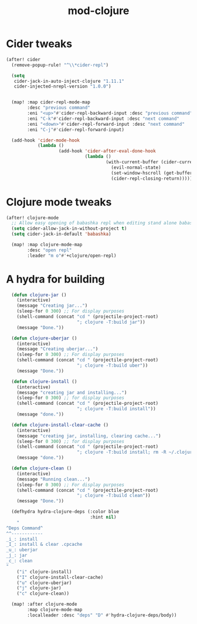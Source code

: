 #+TITLE: mod-clojure
:properties:
#+OPTIONS: toc:nil author:nil timestamp:nil num:nil ^:nil
#+HTML_HEAD_EXTRA: <style> .figure p {text-align: left;} </style>
#+HTML_HEAD_EXTRA: <style> table, th, td {border: solid 1px; font-family: monospace;} </style>
#+HTML_HEAD_EXTRA: <style> td {padding: 5px;} </style>
#+HTML_HEAD_EXTRA: <style> th.org-right {text-align: right;} th.org-left {text-align: left;} </style>
#+startup: shrink
:end:

* Cider tweaks

#+begin_src emacs-lisp
(after! cider
  (remove-popup-rule! "^\\*cider-repl")

  (setq
   cider-jack-in-auto-inject-clojure "1.11.1"
   cider-injected-nrepl-version "1.0.0")


  (map! :map cider-repl-mode-map
        :desc "previous command"
        :eni "<up>"#'cider-repl-backward-input :desc "previous command"
        :eni "C-k"#'cider-repl-backward-input :desc "next command"
        :eni "<down>"#'cider-repl-forward-input :desc "next command"
        :eni "C-j"#'cider-repl-forward-input)

  (add-hook 'cider-mode-hook
            (lambda ()
                    (add-hook 'cider-after-eval-done-hook
                              (lambda ()
                                      (with-current-buffer (cider-current-repl 'clj)
                                        (evil-normal-state)
                                        (set-window-hscroll (get-buffer-window (cider-current-repl 'clj)) 0)
                                        (cider-repl-closing-return)))))))
#+end_src

* Clojure mode tweaks

#+begin_src emacs-lisp
(after! clojure-mode
  ;; Allow easy opening of babashka repl when editing stand alone babashka scripts
  (setq cider-allow-jack-in-without-project t)
  (setq cider-jack-in-default 'babashka)

  (map! :map clojure-mode-map
        :desc "open repl"
        :leader "m o"#'+clojure/open-repl)
#+end_src

* A hydra for building

#+begin_src emacs-lisp
  (defun clojure-jar ()
    (interactive)
    (message "Creating jar...")
    (sleep-for 0 300) ;; For display purposes
    (shell-command (concat "cd " (projectile-project-root)
                           "; clojure -T:build jar"))
    (message "Done."))

  (defun clojure-uberjar ()
    (interactive)
    (message "Creating uberjar...")
    (sleep-for 0 300) ;; For display purposes
    (shell-command (concat "cd " (projectile-project-root)
                           "; clojure -T:build uber"))
    (message "Done."))

  (defun clojure-install ()
    (interactive)
    (message "creating jar and installing...")
    (sleep-for 0 300) ;; for display purposes
    (shell-command (concat "cd " (projectile-project-root)
                           "; clojure -T:build install"))
    (message "done."))

  (defun clojure-install-clear-cache ()
    (interactive)
    (message "creating jar, installing, clearing cache...")
    (sleep-for 0 300) ;; for display purposes
    (shell-command (concat "cd " (projectile-project-root)
                           "; clojure -T:build install; rm -R ~/.clojure/.cpcache"))
    (message "done."))

  (defun clojure-clean ()
    (interactive)
    (message "Running clean...")
    (sleep-for 0 300) ;; For display purposes
    (shell-command (concat "cd " (projectile-project-root)
                           "; clojure -T:build clean"))
    (message "Done."))

  (defhydra hydra-clojure-deps (:color blue
                                :hint nil)
    "
^Deps Command^
^^------------
_i_: install
_I_: install & clear .cpcache
_u_: uberjar
_j_: jar
_c_: clean
"
    ("i" clojure-install)
    ("I" clojure-install-clear-cache)
    ("u" clojure-uberjar)
    ("j" clojure-jar)
    ("c" clojure-clean))

  (map! :after clojure-mode
        :map clojure-mode-map
        :localleader :desc "deps" "D" #'hydra-clojure-deps/body))
#+end_src
